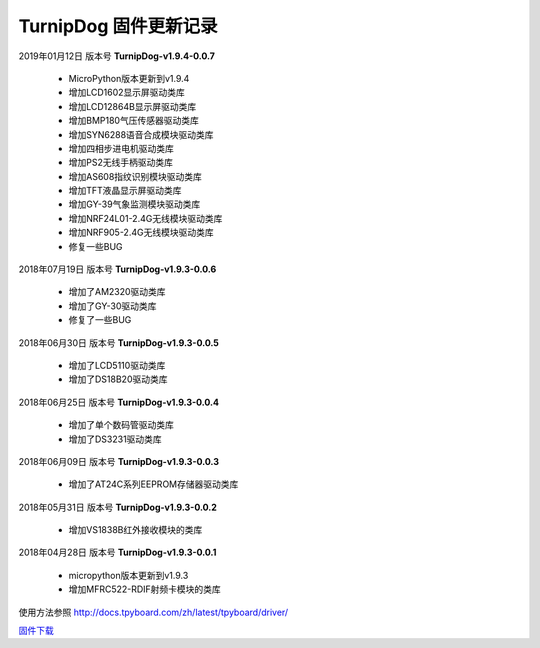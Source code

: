 
TurnipDog 固件更新记录
============================

2019年01月12日 版本号 **TurnipDog-v1.9.4-0.0.7**

    - MicroPython版本更新到v1.9.4
    - 增加LCD1602显示屏驱动类库
    - 增加LCD12864B显示屏驱动类库
    - 增加BMP180气压传感器驱动类库
    - 增加SYN6288语音合成模块驱动类库
    - 增加四相步进电机驱动类库
    - 增加PS2无线手柄驱动类库
    - 增加AS608指纹识别模块驱动类库
    - 增加TFT液晶显示屏驱动类库
    - 增加GY-39气象监测模块驱动类库
    - 增加NRF24L01-2.4G无线模块驱动类库
    - 增加NRF905-2.4G无线模块驱动类库
    - 修复一些BUG

2018年07月19日 版本号 **TurnipDog-v1.9.3-0.0.6**

	- 增加了AM2320驱动类库
	- 增加了GY-30驱动类库
	- 修复了一些BUG

2018年06月30日 版本号 **TurnipDog-v1.9.3-0.0.5**

	- 增加了LCD5110驱动类库
	- 增加了DS18B20驱动类库	

2018年06月25日 版本号 **TurnipDog-v1.9.3-0.0.4**

	- 增加了单个数码管驱动类库
	- 增加了DS3231驱动类库

2018年06月09日 版本号 **TurnipDog-v1.9.3-0.0.3**

	- 增加了AT24C系列EEPROM存储器驱动类库

2018年05月31日 版本号 **TurnipDog-v1.9.3-0.0.2**

	- 增加VS1838B红外接收模块的类库
	
2018年04月28日 版本号 **TurnipDog-v1.9.3-0.0.1**

    - micropython版本更新到v1.9.3
    - 增加MFRC522-RDIF射频卡模块的类库
	
使用方法参照 http://docs.tpyboard.com/zh/latest/tpyboard/driver/

`固件下载 <https://github.com/TPYBoard/Documentation/blob/master/tpyboard_docs/tpyboard/gujian>`_
